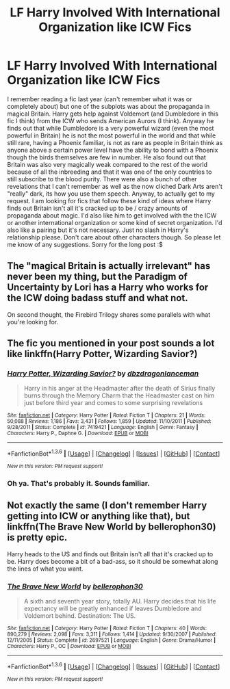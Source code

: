 #+TITLE: LF Harry Involved With International Organization like ICW Fics

* LF Harry Involved With International Organization like ICW Fics
:PROPERTIES:
:Author: Emerald-Guardian
:Score: 8
:DateUnix: 1454605509.0
:DateShort: 2016-Feb-04
:FlairText: Request
:END:
I remember reading a fic last year (can't remember what it was or completely about) but one of the subplots was about the propaganda in magical Britain. Harry gets help against Voldemort (and Dumbledore in this fic I think) from the ICW who sends American Aurors (I think). Anyway he finds out that while Dumbledore is a very powerful wizard (even the most powerful in Britain) he is not the most powerful in the world and that while still rare, having a Phoenix familiar, is not as rare as people in Britain think as anyone above a certain power level have the ability to bond with a Phoenix though the birds themselves are few in number. He also found out that Britain was also very magically weak compared to the rest of the world because of all the inbreeding and that it was one of the only countries to still subscribe to the blood purity. There were also a bunch of other revelations that I can't remember as well as the now cliched Dark Arts aren't "really" dark, its how you use them speech. Anyway, to actually get to my request. I am looking for fics that follow these kind of ideas where Harry finds out Britain isn't all it's cracked up to be / crazy amounts of propaganda about magic. I'd also like him to get involved with the the ICW or another international organization or some kind of secret organization. I'd also like a pairing but it's not necessary. Just no slash in Harry's relationship please. Don't care about other characters though. So please let me know of any suggestions. Sorry for the long post :$


** The "magical Britain is actually irrelevant" has never been my thing, but the Paradigm of Uncertainty by Lori has a Harry who works for the ICW doing badass stuff and what not.

On second thought, the Firebird Trilogy shares some parallels with what you're looking for.
:PROPERTIES:
:Author: Ihateseatbelts
:Score: 2
:DateUnix: 1454606050.0
:DateShort: 2016-Feb-04
:END:


** The fic you mentioned in your post sounds a lot like linkffn(Harry Potter, Wizarding Savior?)
:PROPERTIES:
:Author: SymphonySamurai
:Score: 1
:DateUnix: 1454609532.0
:DateShort: 2016-Feb-04
:END:

*** [[http://www.fanfiction.net/s/7419421/1/][*/Harry Potter, Wizarding Savior?/*]] by [[https://www.fanfiction.net/u/502195/dbzdragonlanceman][/dbzdragonlanceman/]]

#+begin_quote
  Harry in his anger at the Headmaster after the death of Sirius finally burns through the Memory Charm that the Headmaster cast on him just before third year and comes to some surprising revelations
#+end_quote

^{/Site/: [[http://www.fanfiction.net/][fanfiction.net]] *|* /Category/: Harry Potter *|* /Rated/: Fiction T *|* /Chapters/: 21 *|* /Words/: 50,088 *|* /Reviews/: 1,186 *|* /Favs/: 3,431 *|* /Follows/: 1,859 *|* /Updated/: 11/10/2011 *|* /Published/: 9/28/2011 *|* /Status/: Complete *|* /id/: 7419421 *|* /Language/: English *|* /Genre/: Fantasy *|* /Characters/: Harry P., Daphne G. *|* /Download/: [[http://www.p0ody-files.com/ff_to_ebook/download.php?id=7419421&filetype=epub][EPUB]] or [[http://www.p0ody-files.com/ff_to_ebook/download.php?id=7419421&filetype=mobi][MOBI]]}

--------------

*FanfictionBot*^{1.3.6} *|* [[[https://github.com/tusing/reddit-ffn-bot/wiki/Usage][Usage]]] | [[[https://github.com/tusing/reddit-ffn-bot/wiki/Changelog][Changelog]]] | [[[https://github.com/tusing/reddit-ffn-bot/issues/][Issues]]] | [[[https://github.com/tusing/reddit-ffn-bot/][GitHub]]] | [[[https://www.reddit.com/message/compose?to=%2Fu%2Ftusing][Contact]]]

^{/New in this version: PM request support!/}
:PROPERTIES:
:Author: FanfictionBot
:Score: 1
:DateUnix: 1454609580.0
:DateShort: 2016-Feb-04
:END:


*** Oh ya. That's probably it. Sounds familiar.
:PROPERTIES:
:Author: Emerald-Guardian
:Score: 1
:DateUnix: 1454613471.0
:DateShort: 2016-Feb-04
:END:


** Not exactly the same (I don't remember Harry getting into ICW or anything like that), but linkffn(The Brave New World by bellerophon30) is pretty epic.

Harry heads to the US and finds out Britain isn't all that it's cracked up to be. Harry does become a bit of a bad-ass, so it should be somewhat along the lines of what you want.
:PROPERTIES:
:Author: ajford
:Score: 1
:DateUnix: 1454614931.0
:DateShort: 2016-Feb-04
:END:

*** [[http://www.fanfiction.net/s/2697521/1/][*/The Brave New World/*]] by [[https://www.fanfiction.net/u/712211/bellerophon30][/bellerophon30/]]

#+begin_quote
  A sixth and seventh year story, totally AU. Harry decides that his life expectancy will be greatly enhanced if leaves Dumbledore and Voldemort behind. Destination: The US.
#+end_quote

^{/Site/: [[http://www.fanfiction.net/][fanfiction.net]] *|* /Category/: Harry Potter *|* /Rated/: Fiction T *|* /Chapters/: 40 *|* /Words/: 890,279 *|* /Reviews/: 2,098 *|* /Favs/: 3,311 *|* /Follows/: 1,414 *|* /Updated/: 9/30/2007 *|* /Published/: 12/11/2005 *|* /Status/: Complete *|* /id/: 2697521 *|* /Language/: English *|* /Genre/: Drama/Humor *|* /Characters/: Harry P., OC *|* /Download/: [[http://www.p0ody-files.com/ff_to_ebook/download.php?id=2697521&filetype=epub][EPUB]] or [[http://www.p0ody-files.com/ff_to_ebook/download.php?id=2697521&filetype=mobi][MOBI]]}

--------------

*FanfictionBot*^{1.3.6} *|* [[[https://github.com/tusing/reddit-ffn-bot/wiki/Usage][Usage]]] | [[[https://github.com/tusing/reddit-ffn-bot/wiki/Changelog][Changelog]]] | [[[https://github.com/tusing/reddit-ffn-bot/issues/][Issues]]] | [[[https://github.com/tusing/reddit-ffn-bot/][GitHub]]] | [[[https://www.reddit.com/message/compose?to=%2Fu%2Ftusing][Contact]]]

^{/New in this version: PM request support!/}
:PROPERTIES:
:Author: FanfictionBot
:Score: 1
:DateUnix: 1454614942.0
:DateShort: 2016-Feb-04
:END:
